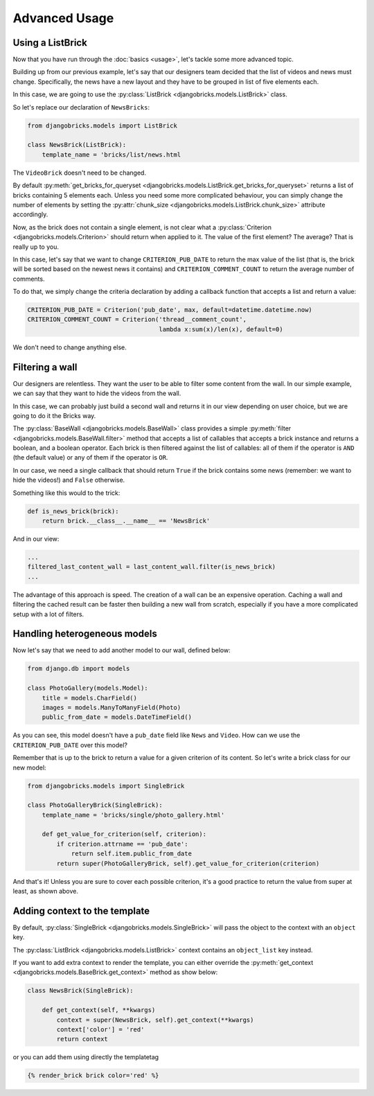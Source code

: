 ==============
Advanced Usage
==============

Using a ListBrick
~~~~~~~~~~~~~~~~~

Now that you have run through the :doc:`basics <usage>`, let's tackle some more advanced topic.

Building up from our previous example, let's say that our designers team decided
that the list of videos and news must change. Specifically, the news have a new
layout and they have to be grouped in list of five elements each.

In this case, we are going to use the :py:class:`ListBrick <djangobricks.models.ListBrick>` class.

So let's replace our declaration of ``NewsBricks``:

.. code-block:: python

    from djangobricks.models import ListBrick

    class NewsBrick(ListBrick):
        template_name = 'bricks/list/news.html

The ``VideoBrick`` doesn't need to be changed.

By default :py:meth:`get_bricks_for_queryset <djangobricks.models.ListBrick.get_bricks_for_queryset>`
returns a list of bricks containing 5 elements each. Unless you need some more
complicated behaviour, you can simply change the number of elements by setting
the :py:attr:`chunk_size <djangobricks.models.ListBrick.chunk_size>` attribute
accordingly.

Now, as the brick does not contain a single element, is not clear what a
:py:class:`Criterion <djangobricks.models.Criterion>` should return when applied
to it. The value of the first element? The average? That is really up to you.

In this case, let's say that we want to change ``CRITERION_PUB_DATE`` to return
the max value of the list (that is, the brick will be sorted based on the newest
news it contains) and ``CRITERION_COMMENT_COUNT`` to return the average number
of comments.

To do that, we simply change the criteria declaration by adding a callback
function that accepts a list and return a value:

.. code-block:: python

    CRITERION_PUB_DATE = Criterion('pub_date', max, default=datetime.datetime.now)
    CRITERION_COMMENT_COUNT = Criterion('thread__comment_count',
                                        lambda x:sum(x)/len(x), default=0)

We don't need to change anything else.


Filtering a wall
~~~~~~~~~~~~~~~~

Our designers are relentless. They want the user to be able to filter some
content from the wall. In our simple example, we can say that they want to
hide the videos from the wall.

In this case, we can probably just build a second wall and returns it in our
view depending on user choice, but we are going to do it the Bricks way.

The :py:class:`BaseWall <djangobricks.models.BaseWall>` class provides a simple
:py:meth:`filter <djangobricks.models.BaseWall.filter>` method that accepts a
list of callables that accepts a brick instance and returns a boolean,
and a boolean operator. Each brick is then filtered against the list of
callables: all of them if the operator is ``AND`` (the default value)
or any of them if the operator is ``OR``.

In our case, we need a single callback that should return ``True`` if the brick
contains some news (remember: we want to hide the videos!) and ``False`` otherwise.

Something like this would to the trick:

.. code-block:: python

    def is_news_brick(brick):
        return brick.__class__.__name__ == 'NewsBrick'

And in our view:

.. code-block:: python

    ...
    filtered_last_content_wall = last_content_wall.filter(is_news_brick)
    ...

The advantage of this approach is speed. The creation of a wall can be an expensive
operation. Caching a wall and filtering the cached result can be faster then
building a new wall from scratch, especially if you have a more complicated setup
with a lot of filters.


Handling heterogeneous models
~~~~~~~~~~~~~~~~~~~~~~~~~~~~~

Now let's say that we need to add another model to our wall, defined below:

.. code-block:: python

    from django.db import models

    class PhotoGallery(models.Model):
        title = models.CharField()
        images = models.ManyToManyField(Photo)
        public_from_date = models.DateTimeField()

As you can see, this model doesn't have a ``pub_date`` field like ``News`` and
``Video``. How can we use the ``CRITERION_PUB_DATE`` over this model?

Remember that is up to the brick to return a value for a given criterion of its
content. So let's write a brick class for our new model:

.. code-block:: python

    from djangobricks.models import SingleBrick

    class PhotoGalleryBrick(SingleBrick):
        template_name = 'bricks/single/photo_gallery.html'

        def get_value_for_criterion(self, criterion):
            if criterion.attrname == 'pub_date':
                return self.item.public_from_date
            return super(PhotoGalleryBrick, self).get_value_for_criterion(criterion)

And that's it! Unless you are sure to cover each possible criterion, it's a good
practice to return the value from super at least, as shown above.


Adding context to the template
~~~~~~~~~~~~~~~~~~~~~~~~~~~~~~

By default, :py:class:`SingleBrick <djangobricks.models.SingleBrick>` will
pass the object to the context with an ``object`` key.

The :py:class:`ListBrick <djangobricks.models.ListBrick>` context contains an
``object_list`` key instead.

If you want to add extra context to render the template, you can either
override the :py:meth:`get_context <djangobricks.models.BaseBrick.get_context>`
method as show below:

.. code-block:: python

    class NewsBrick(SingleBrick):

        def get_context(self, **kwargs)
            context = super(NewsBrick, self).get_context(**kwargs)
            context['color'] = 'red'
            return context

or you can add them using directly the templatetag

.. code-block:: html+django

    {% render_brick brick color='red' %}
